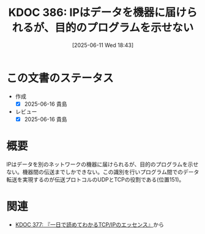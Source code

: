 :properties:
:ID: 20250611T184309
:mtime:    20250616201339
:ctime:    20250611184311
:end:
#+title:      KDOC 386: IPはデータを機器に届けられるが、目的のプログラムを示せない
#+date:       [2025-06-11 Wed 18:43]
#+filetags:   :book:
#+identifier: 20250611T184309

* この文書のステータス
- 作成
  - [X] 2025-06-16 貴島
- レビュー
  - [X] 2025-06-16 貴島

* 概要

IPはデータを別のネットワークの機器に届けられるが、目的のプログラムを示せない。機器間の伝送までしかできない。この識別を行いプログラム間でのデータ転送を実現するのが伝送プロトコルのUDPとTCPの役割である(位置151)。

* 関連

- [[id:20250506T120102][KDOC 377: 『一日で読めてわかるTCP/IPのエッセンス』]]から
